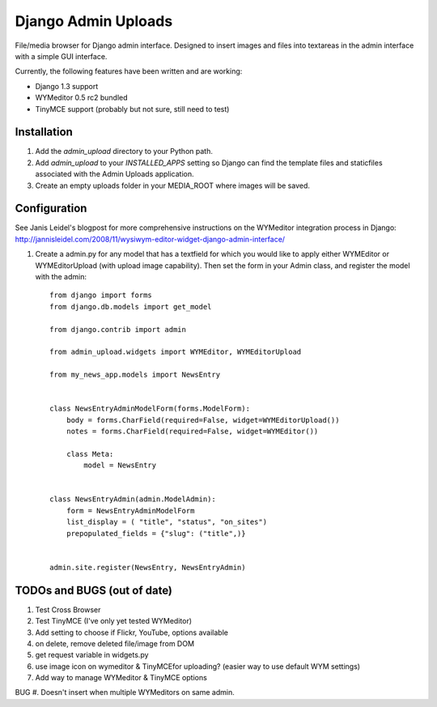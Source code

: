 ====================
Django Admin Uploads
====================

File/media browser for Django admin interface. Designed to insert
images and files into textareas in the admin interface with a simple
GUI interface.

Currently, the following features have been written and are working:

- Django 1.3 support
- WYMeditor 0.5 rc2 bundled
- TinyMCE support (probably but not sure, still need to test)

Installation
============

#. Add the `admin_upload` directory to your Python path.
#. Add `admin_upload` to your `INSTALLED_APPS` setting so Django can find the template files and staticfiles associated with the Admin Uploads application.
#. Create an empty uploads folder in your MEDIA_ROOT where images will be saved.

Configuration
=============

See Janis Leidel's blogpost for more comprehensive instructions on the
WYMeditor integration process in Django:
http://jannisleidel.com/2008/11/wysiwym-editor-widget-django-admin-interface/

#. Create a admin.py for any model that has a textfield for which you would like to apply either WYMEditor or WYMEditorUpload (with upload image capability). Then set the form in your Admin class, and register the model with the admin::

    from django import forms
    from django.db.models import get_model

    from django.contrib import admin

    from admin_upload.widgets import WYMEditor, WYMEditorUpload

    from my_news_app.models import NewsEntry


    class NewsEntryAdminModelForm(forms.ModelForm):
        body = forms.CharField(required=False, widget=WYMEditorUpload())
        notes = forms.CharField(required=False, widget=WYMEditor())

        class Meta:
            model = NewsEntry


    class NewsEntryAdmin(admin.ModelAdmin):
        form = NewsEntryAdminModelForm
        list_display = ( "title", "status", "on_sites")
        prepopulated_fields = {"slug": ("title",)}


    admin.site.register(NewsEntry, NewsEntryAdmin)


TODOs and BUGS (out of date)
============================
#. Test Cross Browser
#. Test TinyMCE (I've only yet tested WYMeditor)
#. Add setting to choose if Flickr, YouTube, options available
#. on delete, remove deleted file/image from DOM
#. get request variable in widgets.py
#. use image icon on wymeditor & TinyMCEfor uploading? (easier way to use default WYM settings)
#. Add way to manage WYMeditor & TinyMCE options

BUG
#. Doesn't insert when multiple WYMeditors on same admin.
